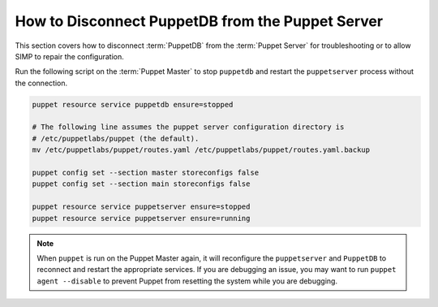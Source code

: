 .. _ht-disconnect-puppetdb:

How to Disconnect PuppetDB from the Puppet Server
=================================================

This section covers how to disconnect :term:`PuppetDB` from the
:term:`Puppet Server` for troubleshooting or to allow SIMP to repair the
configuration.

Run the following script on the :term:`Puppet Master` to stop ``puppetdb`` and
restart the ``puppetserver`` process without the connection.

.. code-block:: shell

  puppet resource service puppetdb ensure=stopped

  # The following line assumes the puppet server configuration directory is
  # /etc/puppetlabs/puppet (the default).
  mv /etc/puppetlabs/puppet/routes.yaml /etc/puppetlabs/puppet/routes.yaml.backup

  puppet config set --section master storeconfigs false
  puppet config set --section main storeconfigs false

  puppet resource service puppetserver ensure=stopped
  puppet resource service puppetserver ensure=running

.. Note::

  When ``puppet`` is run on the Puppet Master again, it will reconfigure the
  ``puppetserver`` and ``PuppetDB`` to reconnect and restart the appropriate
  services.  If you are debugging an issue, you may want to run ``puppet agent
  --disable`` to prevent Puppet from resetting the system while you are
  debugging.

